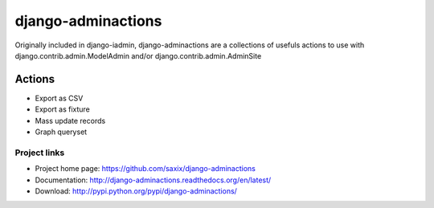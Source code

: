 ===================
django-adminactions
===================

.. image:: https://secure.travis-ci.org/saxix/django-adminactions.png?branch=master
   :target: http://travis-ci.org/saxix/django-adminactions/

Originally included in django-iadmin, django-adminactions are a collections of
usefuls actions to use with django.contrib.admin.ModelAdmin and/or django.contrib.admin.AdminSite

Actions
================

* Export as CSV
* Export as fixture
* Mass update records
* Graph queryset


Project links
-------------

* Project home page: https://github.com/saxix/django-adminactions
* Documentation: http://django-adminactions.readthedocs.org/en/latest/
* Download: http://pypi.python.org/pypi/django-adminactions/
